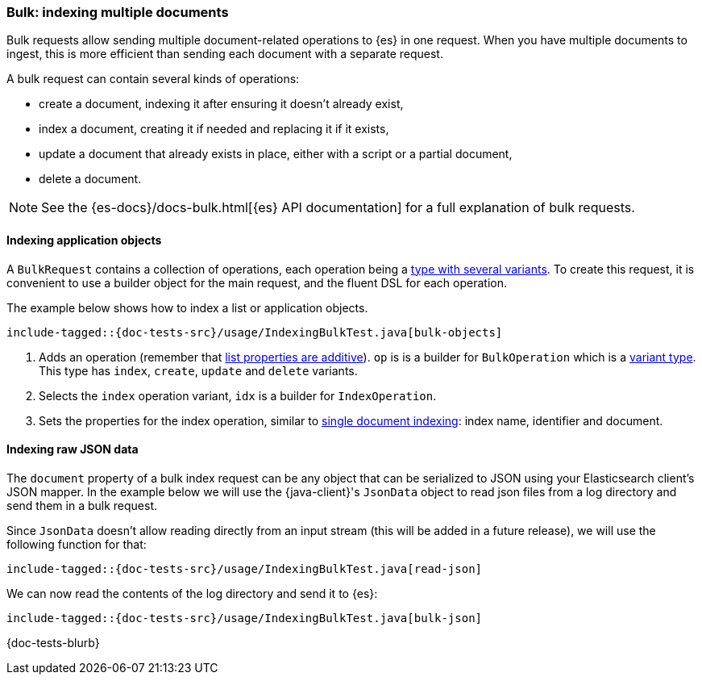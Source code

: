 [[indexing-bulk]]
=== Bulk: indexing multiple documents

Bulk requests allow sending multiple document-related operations to {es} in one request. When you have multiple documents to ingest, this is more efficient than sending each document with a separate request.

A bulk request can contain several kinds of operations:

* create a document, indexing it after ensuring it doesn't already exist,
* index a document, creating it if needed and replacing it if it exists,
* update a document that already exists in place, either with a script or a partial document,
* delete a document.

NOTE: See the {es-docs}/docs-bulk.html[{es} API documentation] for a full explanation of bulk requests.

[discrete]
==== Indexing application objects

A `BulkRequest` contains a collection of operations, each operation being a <<variant-types, type with several variants>>. To create this request, it is convenient to use a builder object for the main request, and the fluent DSL for each operation.

The example below shows how to index a list or application objects.

["source","java"]
--------------------------------------------------
include-tagged::{doc-tests-src}/usage/IndexingBulkTest.java[bulk-objects]
--------------------------------------------------
<1> Adds an operation (remember that <<lists-and-maps,list properties are additive>>). `op` is is a builder for `BulkOperation` which is a <<variant-types, variant type>>. This type has `index`, `create`, `update` and `delete` variants.
<2> Selects the `index` operation variant, `idx` is a builder for `IndexOperation`.
<3> Sets the properties for the index operation, similar to <<indexing, single document indexing>>: index name, identifier and document.

[discrete]
==== Indexing raw JSON data

The `document` property of a bulk index request can be any object that can be serialized to JSON using your Elasticsearch client's JSON mapper. In the example below we will use the {java-client}'s `JsonData` object to read json files from a log directory and send them in a bulk request.

Since `JsonData` doesn't allow reading directly from an input stream (this will be added in a future release), we will use the following function for that:

["source","java"]
--------------------------------------------------
include-tagged::{doc-tests-src}/usage/IndexingBulkTest.java[read-json]
--------------------------------------------------

We can now read the contents of the log directory and send it to {es}:

["source","java"]
--------------------------------------------------
include-tagged::{doc-tests-src}/usage/IndexingBulkTest.java[bulk-json]
--------------------------------------------------




{doc-tests-blurb}
